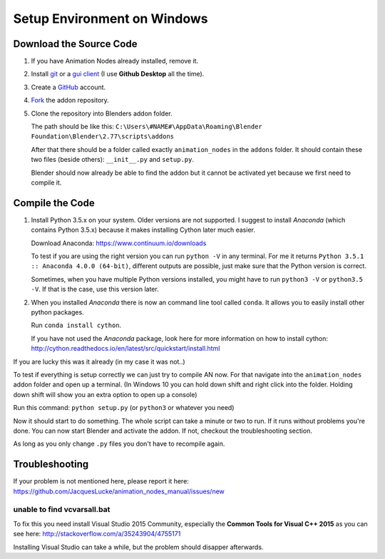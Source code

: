 Setup Environment on Windows
============================

Download the Source Code
************************

1.
    If you have Animation Nodes already installed, remove it.

2.
    Install  `git <https://git-scm.com/>`_ or a
    `gui client <https://git-scm.com/downloads/guis>`_
    (I use **Github Desktop** all the time).

3.
    Create a `GitHub <https://github.com/>`_ account.

4.
    `Fork <https://guides.github.com/activities/forking/>`_ the addon repository.

5.
    Clone the repository into Blenders addon folder.

    The path should be like this:
    ``C:\Users\#NAME#\AppData\Roaming\Blender Foundation\Blender\2.77\scripts\addons``

    After that there should be a folder called exactly ``animation_nodes`` in
    the ``addons`` folder. It should contain these two files (beside others):
    ``__init__.py`` and ``setup.py``.

    Blender should now already be able to find the addon but it cannot be activated
    yet because we first need to compile it.


Compile the Code
****************

1.
    Install Python 3.5.x on your system. Older versions are not supported.
    I suggest to install *Anaconda* (which contains Python 3.5.x) because
    it makes installing Cython later much easier.

    Download Anaconda: https://www.continuum.io/downloads

    To test if you are using the right version you can run ``python -V`` in
    any terminal. For me it returns ``Python 3.5.1 :: Anaconda 4.0.0 (64-bit)``,
    different outputs are possible, just make sure that the Python version is correct.

    Sometimes, when you have multiple Python versions installed, you might have
    to run ``python3 -V`` or ``python3.5 -V``. If that is the case, use this
    version later.

2.
    When you installed *Anaconda* there is now an command line tool called ``conda``.
    It allows you to easily install other python packages.

    Run ``conda install cython``.

    If you have not used the *Anaconda* package, look here for more information
    on how to install cython: http://cython.readthedocs.io/en/latest/src/quickstart/install.html

If you are lucky this was it already (in my case it was not..)

To test if everything is setup correctly we can just try to compile AN now.
For that navigate into the ``animation_nodes`` addon folder and open up a
terminal. (In Windows 10 you can hold down shift and right click into the
folder. Holding down shift will show you an extra option to open up a console)

Run this command: ``python setup.py`` (or ``python3`` or whatever you need)

Now it should start to do something. The whole script can take a minute or two
to run. If it runs without problems you're done. You can now start Blender
and activate the addon. If not, checkout the troubleshooting section.

As long as you only change ``.py`` files you don't have to recompile again.


Troubleshooting
***************

If your problem is not mentioned here, please report it here:
https://github.com/JacquesLucke/animation_nodes_manual/issues/new

unable to find vcvarsall.bat
----------------------------

To fix this you need install Visual Studio 2015 Community, especially
the **Common Tools for Visual C++ 2015** as you can see here:
http://stackoverflow.com/a/35243904/4755171

Installing Visual Studio can take a while, but the problem should disapper afterwards.
